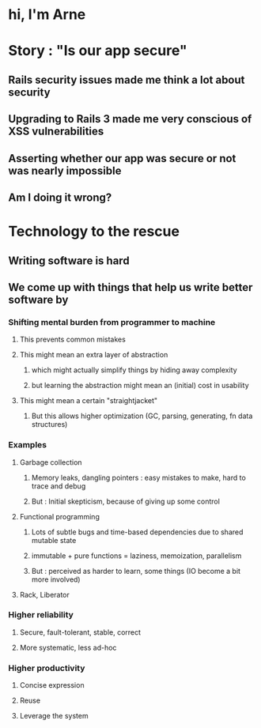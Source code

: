 * hi, I'm Arne
* Story : "Is our app secure"
** Rails security issues made me think a lot about security
** Upgrading to Rails 3 made me very conscious of XSS vulnerabilities
** Asserting whether our app was secure or not was nearly impossible
** Am I doing it wrong?
* Technology to the rescue
** Writing software is hard
** We come up with things that help us write better software by
*** Shifting mental burden from programmer to machine
**** This prevents common mistakes
**** This might mean an extra layer of abstraction
***** which might actually simplify things by hiding away complexity
***** but learning the abstraction might mean an (initial) cost in usability
**** This might mean a certain "straightjacket"
***** But this allows higher optimization (GC, parsing, generating, fn data structures)
*** Examples
**** Garbage collection
***** Memory leaks, dangling pointers : easy mistakes to make, hard to trace and debug
***** But : Initial skepticism, because of giving up some control
**** Functional programming
***** Lots of subtle bugs and time-based dependencies due to shared mutable state
***** immutable + pure functions = laziness, memoization, parallelism
***** But : perceived as harder to learn, some things (IO become a bit more involved)
**** Rack, Liberator

*** Higher reliability
**** Secure, fault-tolerant, stable, correct
**** More systematic, less ad-hoc
*** Higher productivity
**** Concise expression
**** Reuse
**** Leverage the system
